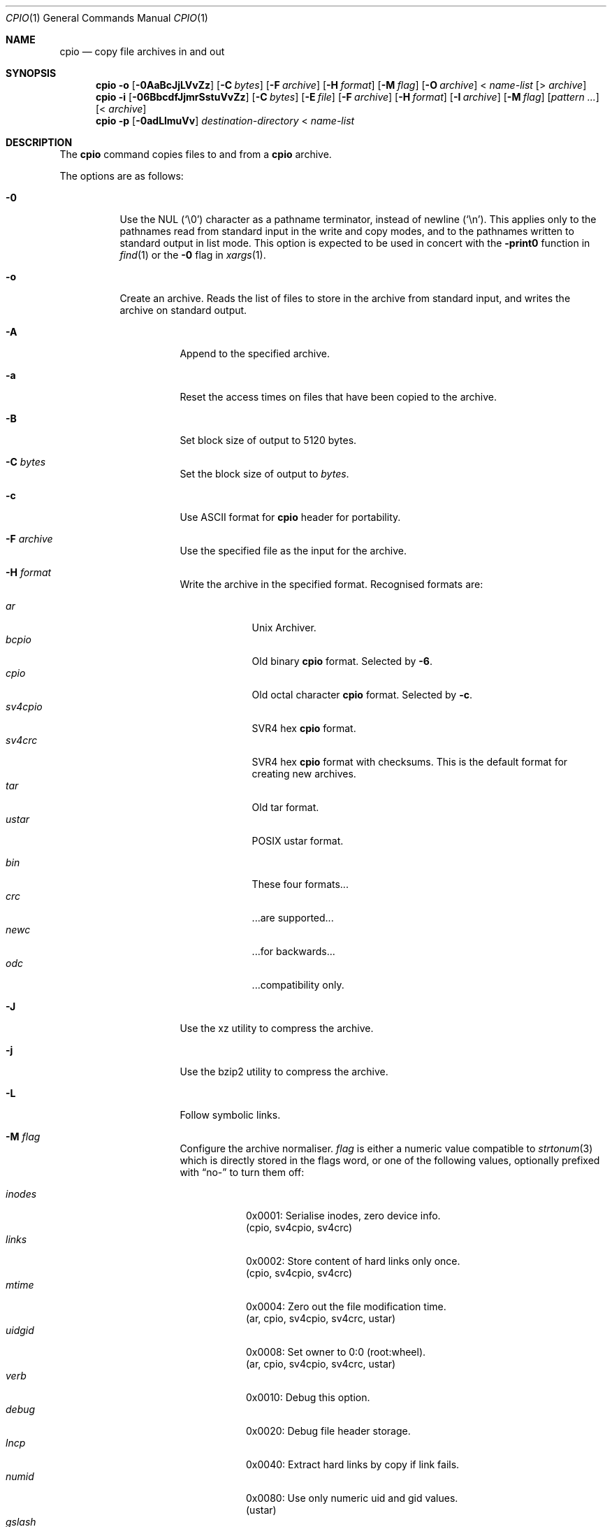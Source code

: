 .\"	$MirOS: src/bin/pax/cpio.1,v 1.37 2016/02/11 20:12:10 tg Exp $
.\"	$OpenBSD: cpio.1,v 1.35 2014/09/08 01:27:54 schwarze Exp $
.\"
.\" Copyright (c) 2005, 2009, 2011, 2012, 2014, 2015, 2016
.\"	mirabilos <m@mirbsd.org>
.\" Copyright (c) 1997 SigmaSoft, Th. Lockert
.\" All rights reserved.
.\"
.\" Redistribution and use in source and binary forms, with or without
.\" modification, are permitted provided that the following conditions
.\" are met:
.\" 1. Redistributions of source code must retain the above copyright
.\"    notice, this list of conditions and the following disclaimer.
.\" 2. Redistributions in binary form must reproduce the above copyright
.\"    notice, this list of conditions and the following disclaimer in the
.\"    documentation and/or other materials provided with the distribution.
.\"
.\" THIS SOFTWARE IS PROVIDED BY THE AUTHOR ``AS IS'' AND ANY EXPRESS OR
.\" IMPLIED WARRANTIES, INCLUDING, BUT NOT LIMITED TO, THE IMPLIED WARRANTIES
.\" OF MERCHANTABILITY AND FITNESS FOR A PARTICULAR PURPOSE ARE DISCLAIMED.
.\" IN NO EVENT SHALL THE AUTHOR BE LIABLE FOR ANY DIRECT, INDIRECT,
.\" INCIDENTAL, SPECIAL, EXEMPLARY, OR CONSEQUENTIAL DAMAGES (INCLUDING, BUT
.\" NOT LIMITED TO, PROCUREMENT OF SUBSTITUTE GOODS OR SERVICES; LOSS OF USE,
.\" DATA, OR PROFITS; OR BUSINESS INTERRUPTION) HOWEVER CAUSED AND ON ANY
.\" THEORY OF LIABILITY, WHETHER IN CONTRACT, STRICT LIABILITY, OR TORT
.\" (INCLUDING NEGLIGENCE OR OTHERWISE) ARISING IN ANY WAY OUT OF THE USE OF
.\" THIS SOFTWARE, EVEN IF ADVISED OF THE POSSIBILITY OF SUCH DAMAGE.
.\"-
.\" Try to make GNU groff and AT&T nroff more compatible
.\" * ` generates ‘ in gnroff, so use \`
.\" * ' generates ’ in gnroff, \' generates ´, so use \*(aq
.\" * - generates ‐ in gnroff, \- generates −, so .tr it to -
.\"   thus use - for hyphens and \- for minus signs and option dashes
.\" * ~ is size-reduced and placed atop in groff, so use \*(TI
.\" * ^ is size-reduced and placed atop in groff, so use \*(ha
.\" * \(en does not work in nroff, so use \*(en
.\" * <>| are problematic, so redefine and use \*(Lt\*(Gt\*(Ba
.\" Also make sure to use \& *before* a punctuation char that is to not
.\" be interpreted as punctuation, and especially with two-letter words
.\" but also (after) a period that does not end a sentence (“e.g.\&”).
.\" The section after the "doc" macropackage has been loaded contains
.\" additional code to convene between the UCB mdoc macropackage (and
.\" its variant as BSD mdoc in groff) and the GNU mdoc macropackage.
.\"
.ie \n(.g \{\
.	if \*[.T]ascii .tr \-\N'45'
.	if \*[.T]latin1 .tr \-\N'45'
.	if \*[.T]utf8 .tr \-\N'45'
.	ds <= \[<=]
.	ds >= \[>=]
.	ds Rq \[rq]
.	ds Lq \[lq]
.	ds sL \(aq
.	ds sR \(aq
.	if \*[.T]utf8 .ds sL `
.	if \*[.T]ps .ds sL `
.	if \*[.T]utf8 .ds sR '
.	if \*[.T]ps .ds sR '
.	ds aq \(aq
.	ds TI \(ti
.	ds ha \(ha
.	ds en \(en
.\}
.el \{\
.	ds aq '
.	ds TI ~
.	ds ha ^
.	ds en \(em
.\}
.\"
.\" Implement .Dd with the Mdocdate RCS keyword
.\"
.rn Dd xD
.de Dd
.ie \\$1$Mdocdate: \{\
.	xD \\$2 \\$3, \\$4
.\}
.el .xD \\$1 \\$2 \\$3 \\$4 \\$5 \\$6 \\$7 \\$8
..
.\"
.\" .Dd must come before definition of .Mx, because when called
.\" with -mandoc, it might implement .Mx itself, but we want to
.\" use our own definition. And .Dd must come *first*, always.
.\"
.Dd $Mdocdate: February 11 2016 $
.\"
.\" Check which macro package we use, and do other -mdoc setup.
.\"
.ie \n(.g \{\
.	if \*[.T]utf8 .tr \[la]\*(Lt
.	if \*[.T]utf8 .tr \[ra]\*(Gt
.	ie d volume-ds-1 .ds tT gnu
.	el .ds tT bsd
.\}
.el .ds tT ucb
.\"
.\" Implement .Mx (MirBSD)
.\"
.ie "\*(tT"gnu" \{\
.	eo
.	de Mx
.	nr curr-font \n[.f]
.	nr curr-size \n[.ps]
.	ds str-Mx \f[\n[curr-font]]\s[\n[curr-size]u]
.	ds str-Mx1 \*[Tn-font-size]\%MirOS\*[str-Mx]
.	if !\n[arg-limit] \
.	if \n[.$] \{\
.	ds macro-name Mx
.	parse-args \$@
.	\}
.	if (\n[arg-limit] > \n[arg-ptr]) \{\
.	nr arg-ptr +1
.	ie (\n[type\n[arg-ptr]] == 2) \
.	as str-Mx1 \~\*[arg\n[arg-ptr]]
.	el \
.	nr arg-ptr -1
.	\}
.	ds arg\n[arg-ptr] "\*[str-Mx1]
.	nr type\n[arg-ptr] 2
.	ds space\n[arg-ptr] "\*[space]
.	nr num-args (\n[arg-limit] - \n[arg-ptr])
.	nr arg-limit \n[arg-ptr]
.	if \n[num-args] \
.	parse-space-vector
.	print-recursive
..
.	ec
.	ds sP \s0
.	ds tN \*[Tn-font-size]
.\}
.el \{\
.	de Mx
.	nr cF \\n(.f
.	nr cZ \\n(.s
.	ds aa \&\f\\n(cF\s\\n(cZ
.	if \\n(aC==0 \{\
.		ie \\n(.$==0 \&MirOS\\*(aa
.		el .aV \\$1 \\$2 \\$3 \\$4 \\$5 \\$6 \\$7 \\$8 \\$9
.	\}
.	if \\n(aC>\\n(aP \{\
.		nr aP \\n(aP+1
.		ie \\n(C\\n(aP==2 \{\
.			as b1 \&MirOS\ #\&\\*(A\\n(aP\\*(aa
.			ie \\n(aC>\\n(aP \{\
.				nr aP \\n(aP+1
.				nR
.			\}
.			el .aZ
.		\}
.		el \{\
.			as b1 \&MirOS\\*(aa
.			nR
.		\}
.	\}
..
.\}
.\"-
.ie \ng==1 \{\
.	ds nc mircpio
.	ds np mirpax
.	ds nt mirtar
.	ds nm mircpio
.	Dt MIRCPIO 1
.\}
.el .ie \ng==2 \{\
.	ds nc paxcpio
.	ds np pax
.	ds nt paxtar
.	ds nm paxcpio
.	Dt PAXCPIO 1
.\}
.el \{\
.	ds nc cpio
.	ds np pax
.	ds nt tar
.	ds nm cpio
.	Dt CPIO 1
.\}
.\"-
.Os MirBSD
.Sh NAME
.ie \ng==1 \{\
.Nm mircpio
.Nd copy file archives in and out
.\}
.el .ie \ng==2 \{\
.Nm paxcpio
.Nd copy file archives in and out
.\}
.el \{\
.Nm cpio
.Nd copy file archives in and out
.\}
.Sh SYNOPSIS
.Nm \*(nm
.Fl o
.Op Fl 0AaBcJjLVvZz
.Op Fl C Ar bytes
.Op Fl F Ar archive
.Op Fl H Ar format
.Op Fl M Ar flag
.Op Fl O Ar archive
.No \*(Lt Ar name-list
.Op \*(Gt Ar archive
.Nm \*(nm
.Fl i
.Op Fl 06BbcdfJjmrSstuVvZz
.Op Fl C Ar bytes
.Op Fl E Ar file
.Op Fl F Ar archive
.Op Fl H Ar format
.Op Fl I Ar archive
.Op Fl M Ar flag
.Op Ar pattern ...
.Op \*(Lt Ar archive
.Nm \*(nm
.Fl p
.Op Fl 0adLlmuVv
.Ar destination-directory
.No \*(Lt Ar name-list
.Sh DESCRIPTION
The
.Nm
command copies files to and from a
.Nm cpio
archive.
.Pp
The options are as follows:
.Bl -tag -width Ds
.It Fl 0
Use the NUL
.Pq Ql \e0
character as a pathname terminator, instead of newline
.Pq Ql \en .
This applies only to the pathnames read from standard input in
the write and copy modes,
and to the pathnames written to standard output in list mode.
This option is expected to be used in concert with the
.Fl print0
function in
.Xr find 1
or the
.Fl 0
flag in
.Xr xargs 1 .
.It Fl o
Create an archive.
Reads the list of files to store in the
archive from standard input, and writes the archive on standard
output.
.Bl -tag -width Ds
.It Fl A
Append to the specified archive.
.It Fl a
Reset the access times on files that have been copied to the
archive.
.It Fl B
Set block size of output to 5120 bytes.
.It Fl C Ar bytes
Set the block size of output to
.Ar bytes .
.It Fl c
Use ASCII format for
.Nm cpio
header for portability.
.It Fl F Ar archive
Use the specified file as the input for the archive.
.It Fl H Ar format
Write the archive in the specified format.
Recognised formats are:
.Pp
.Bl -tag -width sv4cpio -compact
.It Ar ar
Unix Archiver.
.It Ar bcpio
Old binary
.Nm cpio
format.
Selected by
.Fl 6 .
.It Ar cpio
Old octal character
.Nm cpio
format.
Selected by
.Fl c .
.It Ar sv4cpio
SVR4 hex
.Nm cpio
format.
.It Ar sv4crc
SVR4 hex
.Nm cpio
format with checksums.
This is the default format for creating new archives.
.It Ar tar
Old tar format.
.It Ar ustar
POSIX ustar format.
.It "\ "
.It Ar bin
These four formats...
.It Ar crc
\&...are supported...
.It Ar newc
\&...for backwards...
.It Ar odc
\&...compatibility only.
.El
.It Fl J
Use the xz utility to compress the archive.
.It Fl j
Use the bzip2 utility to compress the archive.
.It Fl L
Follow symbolic links.
.It Fl M Ar flag
Configure the archive normaliser.
.Ar flag
is either a numeric value compatible to
.Xr strtonum 3
which is directly stored in the flags word, or
one of the following values, optionally prefixed with
.Dq no\-
to turn them off:
.Pp
.Bl -tag -width xxxxxx -compact
.It Ar inodes
0x0001: Serialise inodes, zero device info.
.br
(cpio, sv4cpio, sv4crc)
.It Ar links
0x0002: Store content of hard links only once.
.br
(cpio, sv4cpio, sv4crc)
.It Ar mtime
0x0004: Zero out the file modification time.
.br
(ar, cpio, sv4cpio, sv4crc, ustar)
.It Ar uidgid
0x0008: Set owner to 0:0 (root:wheel).
.br
(ar, cpio, sv4cpio, sv4crc, ustar)
.It Ar verb
0x0010: Debug this option.
.It Ar debug
0x0020: Debug file header storage.
.It Ar lncp
0x0040: Extract hard links by copy if link fails.
.It Ar numid
0x0080: Use only numeric uid and gid values.
.br
(ustar)
.It Ar gslash
0x0100: Append a slash after directory names.
.br
(ustar)
.It Ar set
0x0003: Keep ownership and mtime intact.
.It Ar dist
0x008B: Clean everything except mtime.
.It Ar norm
0x008F: Clean everything.
.It Ar root
0x0089: Clean owner and device information.
.El
.Pp
When creating an archive and verbosely listing output, these
normalisation operations are not reflected in the output,
because they are made only after the output has been shown.
.Pp
This option is only implemented for the ar, cpio, sv4cpio,
sv4crc, and ustar file format writing routines.
.It Fl O Ar archive
Use the specified file name as the archive to write to.
.It Fl V
Print a dot
.Pq Sq \&.
for each file written to the archive.
.It Fl v
Be verbose about operations.
List filenames as they are written to the archive.
.It Fl Z
Use the
.Xr compress 1
utility to compress the archive.
.It Fl z
Use the
.Xr gzip 1
utility to compress the archive.
.El
.It Fl i
Restore files from an archive.
Reads the archive file from
standard input and extracts files matching the
.Ar patterns
that were specified on the command line.
.Bl -tag -width Ds
.It Fl 6
Process old-style
.Nm cpio
format archives.
.It Fl B
Set the block size of the archive being read to 5120 bytes.
.It Fl b
Do byte and word swapping after reading in data from the
archive, for restoring archives created on systems with
a different byte order.
.It Fl C Ar bytes
Read archive written with a block size of
.Ar bytes .
.It Fl c
Expect the archive headers to be in ASCII format.
.It Fl d
Create any intermediate directories as needed during
restore.
.It Fl E Ar file
Read list of file name patterns to extract or list from
.Ar file .
.It Fl F Ar archive , Fl I Ar archive
Use the specified file as the input for the archive.
.It Fl f
Restore all files except those matching the
.Ar patterns
given on the command line.
.It Fl H Ar format
Read an archive of the specified format.
Recognised formats are:
.Pp
.Bl -tag -width sv4cpio -compact
.It Ar ar
Unix Archiver.
.It Ar bcpio
Old binary
.Nm cpio
format.
.It Ar cpio
Old octal character
.Nm cpio
format.
.It Ar sv4cpio
SVR4 hex
.Nm cpio
format.
.It Ar sv4crc
SVR4 hex
.Nm cpio
format with checksums.
.It Ar tar
Old tar format.
.It Ar ustar
POSIX ustar format.
.It "\ "
.It Ar bin
These four formats...
.It Ar crc
\&...are supported...
.It Ar newc
\&...for backwards...
.It Ar odc
\&...compatibility only.
.El
.It Fl J
Use the xz utility to decompress the archive.
.It Fl j
Use the bzip2 utility to decompress the archive.
.It Fl m
Restore modification times on files.
.It Fl r
Rename restored files interactively.
.It Fl S
Swap words after reading data from the archive.
.It Fl s
Swap bytes after reading data from the archive.
.It Fl t
Only list the contents of the archive, no files or
directories will be created.
.It Fl u
Overwrite files even when the file in the archive is
older than the one that will be overwritten.
.It Fl V
Print a dot
.Pq Sq \&.
for each file read from the archive.
.It Fl v
Be verbose about operations.
List filenames as they are copied in from the archive.
.It Fl Z
Use the
.Xr compress 1
utility to decompress the archive.
.It Fl z
Use the
.Xr gzip 1
utility to decompress the archive.
.El
.It Fl p
Copy files from one location to another in a single pass.
The list of files to copy are read from standard input and
written out to a directory relative to the specified
.Ar directory
argument.
.Bl -tag -width Ds
.It Fl a
Reset the access times on files that have been copied.
.It Fl d
Create any intermediate directories as needed to write
the files at the new location.
.It Fl L
Follow symbolic links.
.It Fl l
When possible, link files rather than creating an
extra copy.
.It Fl m
Restore modification times on files.
.It Fl u
Overwrite files even when the original file being copied is
older than the one that will be overwritten.
.It Fl V
Print a dot
.Pq Sq \&.
for each file copied.
.It Fl v
Be verbose about operations.
List filenames as they are copied.
.El
.El
.Sh ENVIRONMENT
.Bl -tag -width Fl
.It Ev TMPDIR
Path in which to store temporary files.
.El
.Sh EXIT STATUS
The
.Nm
utility exits with one of the following values:
.Pp
.Bl -tag -width Ds -offset indent -compact
.It 0
All files were processed successfully.
.It 1
An error occurred.
.El
.Sh DIAGNOSTICS
Whenever
.Nm
cannot create a file or a link when extracting an archive or cannot
find a file while writing an archive, or cannot preserve the user
ID, group ID, file mode, or access and modification times when the
.Fl p
option is specified, a diagnostic message is written to standard
error and a non-zero exit value will be returned, but processing
will continue.
In the case where
.Nm
cannot create a link to a file,
unless
.Fl M Ar lncp
is given,
.Nm
will not create a second copy of the file.
.Pp
If the extraction of a file from an archive is prematurely terminated
by a signal or error,
.Nm
may have only partially extracted the file the user wanted.
Additionally, the file modes of extracted files and directories may
have incorrect file bits, and the modification and access times may
be wrong.
.Pp
If the creation of an archive is prematurely terminated by a signal
or error,
.Nm
may have only partially created the archive, which may violate the
specific archive format specification.
.Sh SEE ALSO
.Xr ar 1 ,
.if \ng==1 \{\
.Xr cpio 1 ,
.Xr deb 5 ,
.Xr mirpax 1 ,
.Xr mirtar 1 ,
.\}
.ie \ng==2 \{\
.Xr cpio 1 ,
.Xr deb 5 ,
.Xr pax 1 ,
.Xr paxtar 1 ,
.\}
.el \{\
.Xr pax 1 ,
.\}
.Xr tar 1
.Sh AUTHORS
.An Keith Muller
at the University of California, San Diego.
.Pp
.Mx
extensions by
.An Thorsten Glaser Aq tg@mirbsd.org .
.Sh CAVEATS
Different file formats have different maximum file sizes.
It is recommended that a format such as cpio or ustar
be used for larger files.
.Bl -column "File format" "Maximum file size" -offset indent
.It Sy "File format" Ta Sy "Maximum file size"
.It ar Ta "10 Gigabytes \- 1 Byte"
.It bcpio Ta "4 Gibibytes"
.It sv4cpio Ta "4 Gibibytes"
.It cpio Ta "8 Gibibytes"
.It tar Ta "8 Gibibytes"
.It ustar Ta "8 Gibibytes"
.El
.Pp
The backwards-compatible format options are not available in the
.Xr \*(np 1
front-end.
.Pp
The
.Fl M
option is a MirBSD extension, available starting with
.Mx 8 .
Archives written using these options are, however, compatible to
the standard and should be readable on any other system.
The only option whose behaviour is not explicitly allowed by the
standard is hard link unification (write file contens only once)
selected by
.Fl M Ar 0x0002 .
.Pp
The
.Fl V
option is a GNU extension, available starting with
.Mx 11 .
.Pp
The
.Ar ar
file format matches APT repositories and the BSD
.Xr ar 1
specification, not GNU binutils (which can however read them) or SYSV systems.
.Sh BUGS
The
.Fl s
and
.Fl S
options are currently not implemented.
.Pp
The
.Ar pax
file format is not yet supported.
